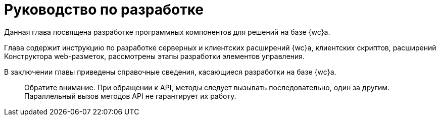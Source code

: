 = Руководство по разработке

Данная глава посвящена разработке программных компонентов для решений на базе {wc}а.

Глава содержит инструкцию по разработке серверных и клиентских расширений {wc}а, клиентских скриптов, расширений Конструктора web-разметок, рассмотрены этапы разработки элементов управления.

В заключении главы приведены справочные сведения, касающиеся разработки на базе {wc}а.

____

Обратите внимание. При обращении к API, методы следует вызывать последовательно, один за другим. Параллельный вызов методов API не гарантирует их работу.

____
